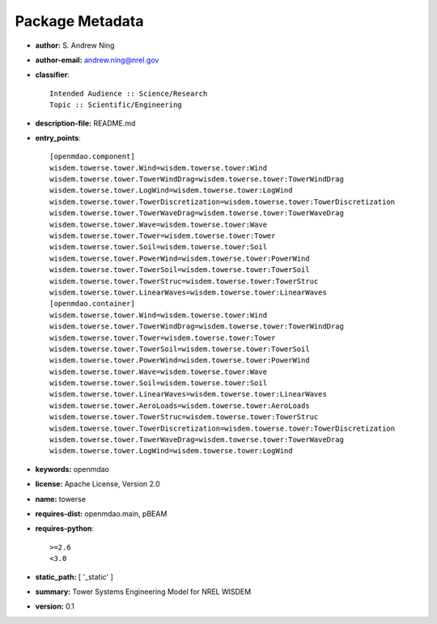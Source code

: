 
================
Package Metadata
================

- **author:** S. Andrew Ning

- **author-email:** andrew.ning@nrel.gov

- **classifier**:: 

    Intended Audience :: Science/Research
    Topic :: Scientific/Engineering

- **description-file:** README.md

- **entry_points**:: 

    [openmdao.component]
    wisdem.towerse.tower.Wind=wisdem.towerse.tower:Wind
    wisdem.towerse.tower.TowerWindDrag=wisdem.towerse.tower:TowerWindDrag
    wisdem.towerse.tower.LogWind=wisdem.towerse.tower:LogWind
    wisdem.towerse.tower.TowerDiscretization=wisdem.towerse.tower:TowerDiscretization
    wisdem.towerse.tower.TowerWaveDrag=wisdem.towerse.tower:TowerWaveDrag
    wisdem.towerse.tower.Wave=wisdem.towerse.tower:Wave
    wisdem.towerse.tower.Tower=wisdem.towerse.tower:Tower
    wisdem.towerse.tower.Soil=wisdem.towerse.tower:Soil
    wisdem.towerse.tower.PowerWind=wisdem.towerse.tower:PowerWind
    wisdem.towerse.tower.TowerSoil=wisdem.towerse.tower:TowerSoil
    wisdem.towerse.tower.TowerStruc=wisdem.towerse.tower:TowerStruc
    wisdem.towerse.tower.LinearWaves=wisdem.towerse.tower:LinearWaves
    [openmdao.container]
    wisdem.towerse.tower.Wind=wisdem.towerse.tower:Wind
    wisdem.towerse.tower.TowerWindDrag=wisdem.towerse.tower:TowerWindDrag
    wisdem.towerse.tower.Tower=wisdem.towerse.tower:Tower
    wisdem.towerse.tower.TowerSoil=wisdem.towerse.tower:TowerSoil
    wisdem.towerse.tower.PowerWind=wisdem.towerse.tower:PowerWind
    wisdem.towerse.tower.Wave=wisdem.towerse.tower:Wave
    wisdem.towerse.tower.Soil=wisdem.towerse.tower:Soil
    wisdem.towerse.tower.LinearWaves=wisdem.towerse.tower:LinearWaves
    wisdem.towerse.tower.AeroLoads=wisdem.towerse.tower:AeroLoads
    wisdem.towerse.tower.TowerStruc=wisdem.towerse.tower:TowerStruc
    wisdem.towerse.tower.TowerDiscretization=wisdem.towerse.tower:TowerDiscretization
    wisdem.towerse.tower.TowerWaveDrag=wisdem.towerse.tower:TowerWaveDrag
    wisdem.towerse.tower.LogWind=wisdem.towerse.tower:LogWind

- **keywords:** openmdao

- **license:** Apache License, Version 2.0

- **name:** towerse

- **requires-dist:** openmdao.main, pBEAM

- **requires-python**:: 

    >=2.6
    <3.0

- **static_path:** [ '_static' ]

- **summary:** Tower Systems Engineering Model for NREL WISDEM

- **version:** 0.1

